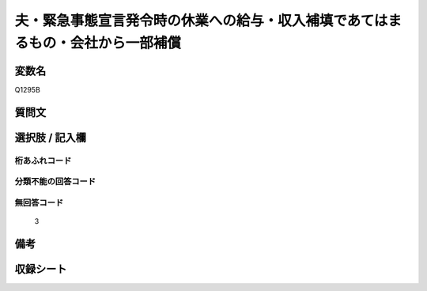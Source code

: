 .. title:: Q1295B
.. rst-class:: item

====================================================================================================
夫・緊急事態宣言発令時の休業への給与・収入補填であてはまるもの・会社から一部補償
====================================================================================================

.. rst-class:: varname

変数名
==================

Q1295B

.. rst-class:: question

質問文
==================



.. rst-class:: answer

選択肢 / 記入欄
======================

  



.. rst-class:: overflow

桁あふれコード
-------------------------------
  


.. rst-class:: not_classified

分類不能の回答コード
-------------------------------------
  


.. rst-class:: not_available

無回答コード
-------------------------------------
  3


.. rst-class:: bikou

備考
==================
 



.. rst-class:: include_sheet

収録シート
=======================================
.. hlist::
   :columns: 3
   
   
   * p28_5
   
   


.. index:: Q1295B